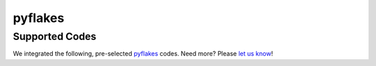 ========
pyflakes
========

Supported Codes
===============

We integrated the following, pre-selected `pyflakes <https://launchpad.net/pyflakes>`_ codes. Need more? Please `let us know <http://quantifiedcode.com/contact>`_!


